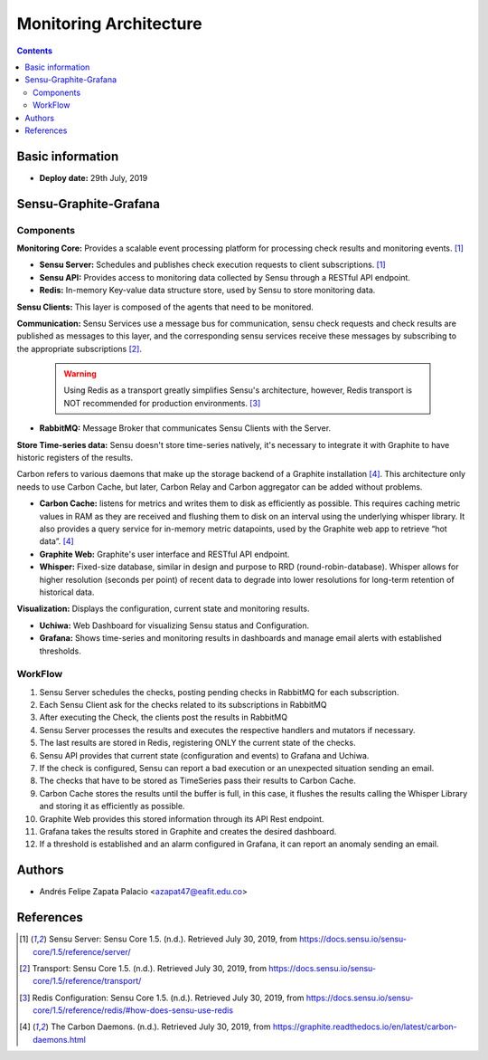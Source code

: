 .. _monitoring_architecture-index:

.. role:: bash(code)
   :language: bash

.. role:: yaml(code)
   :language: yaml

Monitoring Architecture
************************

.. contents::


Basic information
=================

- **Deploy date:** 29th July, 2019

Sensu-Graphite-Grafana
=======================

Components
----------

**Monitoring Core:** Provides a scalable event processing platform for processing check results and
monitoring events. [1]_

* **Sensu Server:** Schedules and publishes check execution requests to client subscriptions. [1]_
* **Sensu API:** Provides access to monitoring data collected by Sensu through a RESTful API endpoint.
* **Redis:** In-memory Key-value data structure store, used by Sensu to store monitoring data.

**Sensu Clients:** This layer is composed of the agents that need to be monitored.

**Communication:** Sensu Services use a message bus for communication, sensu check requests and check results
are published as messages to this layer, and the corresponding sensu services receive these messages by
subscribing to the appropriate subscriptions [2]_.

  .. warning:: Using Redis as a transport greatly simplifies Sensu's architecture, however, Redis transport is NOT
			   recommended for production environments. [3]_

* **RabbitMQ:** Message Broker that communicates Sensu Clients with the Server.

**Store Time-series data:** Sensu doesn't store time-series natively, it's necessary to
integrate it with Graphite to have historic registers of the results.

Carbon refers to various daemons that make up the storage backend of a Graphite installation [4]_.
This architecture only needs to use Carbon Cache, but later, Carbon Relay and Carbon aggregator can
be added without problems.

* **Carbon Cache:** listens for metrics and writes them to disk as efficiently
  as possible. This requires caching metric values in RAM as they are received and flushing them to
  disk on an interval using the underlying whisper library. It also provides a query service for
  in-memory metric datapoints, used by the Graphite web app to retrieve “hot data”. [4]_

* **Graphite Web:** Graphite's user interface and RESTful API endpoint.
  
* **Whisper:** Fixed-size database, similar in design and purpose to RRD (round-robin-database).
  Whisper allows for higher resolution (seconds per point) of recent data to degrade into lower
  resolutions for long-term retention of historical data.

**Visualization:** Displays the configuration, current state and monitoring results.

* **Uchiwa:** Web Dashboard for visualizing Sensu status and Configuration.
* **Grafana:** Shows time-series and monitoring results in dashboards and manage email alerts
  with established thresholds.


WorkFlow
--------

.. image:: images/monitoring-architecture.png
   :scale: 60 %
   :align: center
   :alt: Monitoring Architecture

#. Sensu Server schedules the checks, posting pending checks in RabbitMQ for each subscription.
#. Each Sensu Client ask for the checks related to its subscriptions in RabbitMQ
#. After executing the Check, the clients post the results in RabbitMQ
#. Sensu Server processes the results and executes the respective handlers and mutators if necessary.
#. The last results are stored in Redis, registering ONLY the current state of the checks.
#. Sensu API provides that current state (configuration and events) to Grafana and Uchiwa.
#. If the check is configured, Sensu can report a bad execution or an unexpected situation sending
   an email.
#. The checks that have to be stored as TimeSeries pass their results to Carbon Cache.
#. Carbon Cache stores the results until the buffer is full, in this case, it flushes the
   results calling the Whisper Library and storing it as efficiently as possible.
#. Graphite Web provides this stored information through its API Rest endpoint.
#. Grafana takes the results stored in Graphite and creates the desired dashboard.
#. If a threshold is established and an alarm configured in Grafana, it can report an anomaly
   sending an email.

Authors
========

- Andrés Felipe Zapata Palacio <azapat47@eafit.edu.co>

References
===========

.. [1] Sensu Server: Sensu Core 1.5. (n.d.). Retrieved July 30, 2019,
	   from https://docs.sensu.io/sensu-core/1.5/reference/server/

.. [2] Transport: Sensu Core 1.5. (n.d.). Retrieved July 30, 2019,
	   from https://docs.sensu.io/sensu-core/1.5/reference/transport/

.. [3] Redis Configuration: Sensu Core 1.5. (n.d.). Retrieved July 30, 2019,
	   from https://docs.sensu.io/sensu-core/1.5/reference/redis/#how-does-sensu-use-redis

.. [4] The Carbon Daemons. (n.d.). Retrieved July 30, 2019,
	   from https://graphite.readthedocs.io/en/latest/carbon-daemons.html

	   
